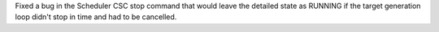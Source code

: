 Fixed a bug in the Scheduler CSC stop command that would leave the detailed state as RUNNING if the target generation loop didn't stop in time and had to be cancelled.
